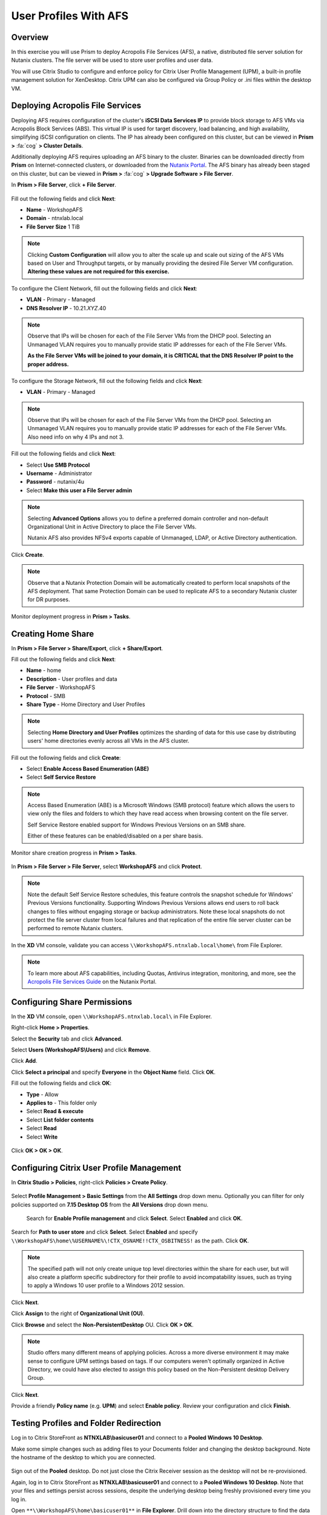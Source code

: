 User Profiles With AFS
----------------------

Overview
++++++++

In this exercise you will use Prism to deploy Acropolis File Services (AFS), a native, distributed file server solution for Nutanix clusters. The file server will be used to store user profiles and user data.

You will use Citrix Studio to configure and enforce policy for Citrix User Profile Management (UPM), a built-in profile management solution for XenDesktop. Citrix UPM can also be configured via Group Policy or .ini files within the desktop VM.

Deploying Acropolis File Services
+++++++++++++++++++++++++++++++++

Deploying AFS requires configuration of the cluster's **iSCSI Data Services IP** to provide block storage to AFS VMs via Acropolis Block Services (ABS). This virtual IP is used for target discovery, load balancing, and high availability, simplifying iSCSI configuration on clients. The IP has already been configured on this cluster, but can be viewed in **Prism >** :fa:`cog` **> Cluster Details**.

Additionally deploying AFS requires uploading an AFS binary to the cluster. Binaries can be downloaded directly from **Prism** on Internet-connected clusters, or downloaded from the `Nutanix Portal <https://portal.nutanix.com/#/page/releases/afsDetails>`_. The AFS binary has already been staged on this cluster, but can be viewed in **Prism >** :fa:`cog` **> Upgrade Software > File Server**.

In **Prism > File Server**, click **+ File Server**.

.. figure:: images/afsprofiles1.png

Fill out the following fields and click **Next**:

- **Name** - WorkshopAFS
- **Domain** - ntnxlab.local
- **File Server Size** 1 TiB

.. note::

  Clicking **Custom Configuration** will allow you to alter the scale up and scale out sizing of the AFS VMs based on User and Throughput targets, or by manually providing the desired File Server VM configuration. **Altering these values are not required for this exercise.**

.. todo stuff about client network - communicates with clients and AD/DNS

To configure the Client Network, fill out the following fields and click **Next**:

- **VLAN** - Primary - Managed
- **DNS Resolver IP** - 10.21.\ *XYZ*\ .40

.. figure:: images/afsprofiles2.png

.. note::

   Observe that IPs will be chosen for each of the File Server VMs from the DHCP pool. Selecting an Unmanaged VLAN requires you to manually provide static IP addresses for each of the File Server VMs.

   **As the File Server VMs will be joined to your domain, it is CRITICAL that the DNS Resolver IP point to the proper address.**

.. todo stuff about storage network, storage backplane between file server VMs and controller VMs via ABS

To configure the Storage Network, fill out the following fields and click **Next**:

- **VLAN** - Primary - Managed

.. note::

   Observe that IPs will be chosen for each of the File Server VMs from the DHCP pool. Selecting an Unmanaged VLAN requires you to manually provide static IP addresses for each of the File Server VMs. Also need info on why 4 IPs and not 3.

Fill out the following fields and click **Next**:

- Select **Use SMB Protocol**
- **Username** - Administrator
- **Password** - nutanix/4u
- Select **Make this user a File Server admin**

.. note::

  Selecting **Advanced Options** allows you to define a preferred domain controller and non-default Organizational Unit in Active Directory to place the File Server VMs.

  Nutanix AFS also provides NFSv4 exports capable of Unmanaged, LDAP, or Active Directory authentication.

Click **Create**.

.. note::

  Observe that a Nutanix Protection Domain will be automatically created to perform local snapshots of the AFS deployment. That same Protection Domain can be used to replicate AFS to a secondary Nutanix cluster for DR purposes.

Monitor deployment progress in **Prism > Tasks**.

.. figure:: images/afsprofiles3.png

Creating Home Share
+++++++++++++++++++

In **Prism > File Server > Share/Export**, click **+ Share/Export**.

Fill out the following fields and click **Next**:

- **Name** - home
- **Description** - User profiles and data
- **File Server** - WorkshopAFS
- **Protocol** - SMB
- **Share Type** - Home Directory and User Profiles

.. note::

  Selecting **Home Directory and User Profiles** optimizes the sharding of data for this use case by distributing users' home directories evenly across all VMs in the AFS cluster.

Fill out the following fields and click **Create**:

- Select **Enable Access Based Enumeration (ABE)**
- Select **Self Service Restore**

.. note::

  Access Based Enumeration (ABE) is a Microsoft Windows (SMB protocol) feature which allows the users to view only the files and folders to which they have read access when browsing content on the file server.

  Self Service Restore enabled support for Windows Previous Versions on an SMB share.

  Either of these features can be enabled/disabled on a per share basis.

Monitor share creation progress in **Prism > Tasks**.

.. figure:: images/afsprofiles4.png

In **Prism > File Server > File Server**, select **WorkshopAFS** and click **Protect**.

.. figure:: images/afsprofiles5.png

.. note::

  Note the default Self Service Restore schedules, this feature controls the snapshot schedule for Windows' Previous Versions functionality. Supporting Windows Previous Versions allows end users to roll back changes to files without engaging storage or backup administrators. Note these local snapshots do not protect the file server cluster from local failures and that replication of the entire file server cluster can be performed to remote Nutanix clusters.

In the **XD** VM console, validate you can access ``\\WorkshopAFS.ntnxlab.local\home\`` from File Explorer.

.. figure:: images/afsprofiles6.png

.. note::

  To learn more about AFS capabilities, including Quotas, Antivirus integration, monitoring, and more, see the `Acropolis File Services Guide <https://portal.nutanix.com/#/page/docs/details?targetId=Acropolis-File-Services-v30:Acropolis-File-Services-v30>`_ on the Nutanix Portal.

Configuring Share Permissions
+++++++++++++++++++++++++++++

.. todo about why we're setting these permissions, allowing all users to create a top level directory that they own for their profile

In the **XD** VM console, open ``\\WorkshopAFS.ntnxlab.local\`` in File Explorer.

Right-click **Home > Properties**.

Select the **Security** tab and click **Advanced**.

Select **Users (WorkshopAFS\\Users)** and click **Remove**.

Click **Add**.

Click **Select a principal** and specify **Everyone** in the **Object Name** field. Click **OK**.

Fill out the following fields and click **OK**:

- **Type** - Allow
- **Applies to** - This folder only
- Select **Read & execute**
- Select **List folder contents**
- Select **Read**
- Select **Write**

.. figure:: images/afsprofiles7.png

Click **OK > OK > OK**.

.. figure:: images/afsprofiles8.png

Configuring Citrix User Profile Management
++++++++++++++++++++++++++++++++++++++++++

.. todo on citrix UPM being installed as part of VDA, we are enabling the processing of those logons and telling it where to look for profiles

In **Citrix Studio > Policies**, right-click **Policies > Create Policy**.

.. figure:: images/afsprofiles9.png

Select **Profile Management > Basic Settings** from the **All Settings** drop down menu. Optionally you can filter for only policies supported on **7.15 Desktop OS** from the **All Versions** drop down menu.

.. figure:: images/afsprofiles10.png

 Search for **Enable Profile management** and click **Select**. Select **Enabled** and click **OK**.

.. figure:: images/afsprofiles11.png

Search for **Path to user store** and click **Select**. Select **Enabled** and specify ``\\WorkshopAFS\home\%USERNAME%\!CTX_OSNAME!!CTX_OSBITNESS!`` as the path. Click **OK**.

.. figure:: images/afsprofiles12.png

.. note::

  The specified path will not only create unique top level directories within the share for each user, but will also create a platform specific subdirectory for their profile to avoid incompatability issues, such as trying to apply a Windows 10 user profile to a Windows 2012 session.

Click **Next**.

Click **Assign** to the right of **Organizational Unit (OU)**.

Click **Browse** and select the **Non-PersistentDesktop** OU. Click **OK > OK**.

.. figure:: images/afsprofiles13.png

.. note::

  Studio offers many different means of applying policies. Across a more diverse environment it may make sense to configure UPM settings based on tags. If our computers weren't optimally organized in Active Directory, we could have also elected to assign this policy based on the Non-Persistent desktop Delivery Group.

Click **Next**.

Provide a friendly **Policy name** (e.g. **UPM**) and select **Enable policy**. Review your configuration and click **Finish**.

.. figure:: images/afsprofiles14.png

Testing Profiles and Folder Redirection
+++++++++++++++++++++++++++++++++++++++

Log in to Citrix StoreFront as **NTNXLAB\\basicuser01** and connect to a **Pooled Windows 10 Desktop**.

Make some simple changes such as adding files to your Documents folder and changing the desktop background. Note the hostname of the desktop to which you are connected.

.. figure:: images/afsprofiles15.png

Sign out of the **Pooled** desktop. Do not just close the Citrix Receiver session as the desktop will not be re-provisioned.

Again, log in to Citrix StoreFront as **NTNXLAB\\basicuser01** and connect to a **Pooled Windows 10 Desktop**. Note that your files and settings persist across sessions, despite the underlying desktop being freshly provisioned every time you log in.

Open ``**\\WorkshopAFS\home\basicuser01**`` in **File Explorer**. Drill down into the directory structure to find the data associated with your user profile.

Log in to Citrix StoreFront as **NTNXLAB\\basicuser02** and connect to a **Pooled Windows 10 Desktop**. Open ``\\WorkshopAFS\home\`` and note that you don't see or have access to **basicuser01**'s profile directory. Disable **Access Based Enumeration (ABE)** in **Prism > File Server > Share/Export > home > Update** and try again.

Create and save a text file in the **Documents** folder of your non-persistent virtual desktop. After ~1 hour, return to your virtual desktop, modify and save the document you previously created. Right-click the file and select **Restore previous versions**. Select an available previous version of the document and click **Open** to access the file.

.. figure:: images/afsprofiles16.png

Takeaways
+++++++++

- Nutanix provides native file services suitable for storing user profiles and data.

- AFS can be deployed on the same Nutanix cluster as your virtual desktops, resulting in better utilization of storage capacity and the elimination of an additional storage silo.

- Supporting mixed workloads (e.g. virtual desktops and file services) is further enhanced by Nutanix's ability to mix different node configurations within a single cluster, such as:

  - Mixing storage heavy and compute heavy nodes
  - Expanding a cluster with Storage Only nodes to increase storage capacity without incurring additional virtualization licensing costs
  - Mixing different generations of hardware (e.g. NX-3460-G6 + NX-6235-G5)
  - Mixing all flash nodes with hybrid nodes
  - Mixing NVIDIA GPU nodes with non-GPU nodes

